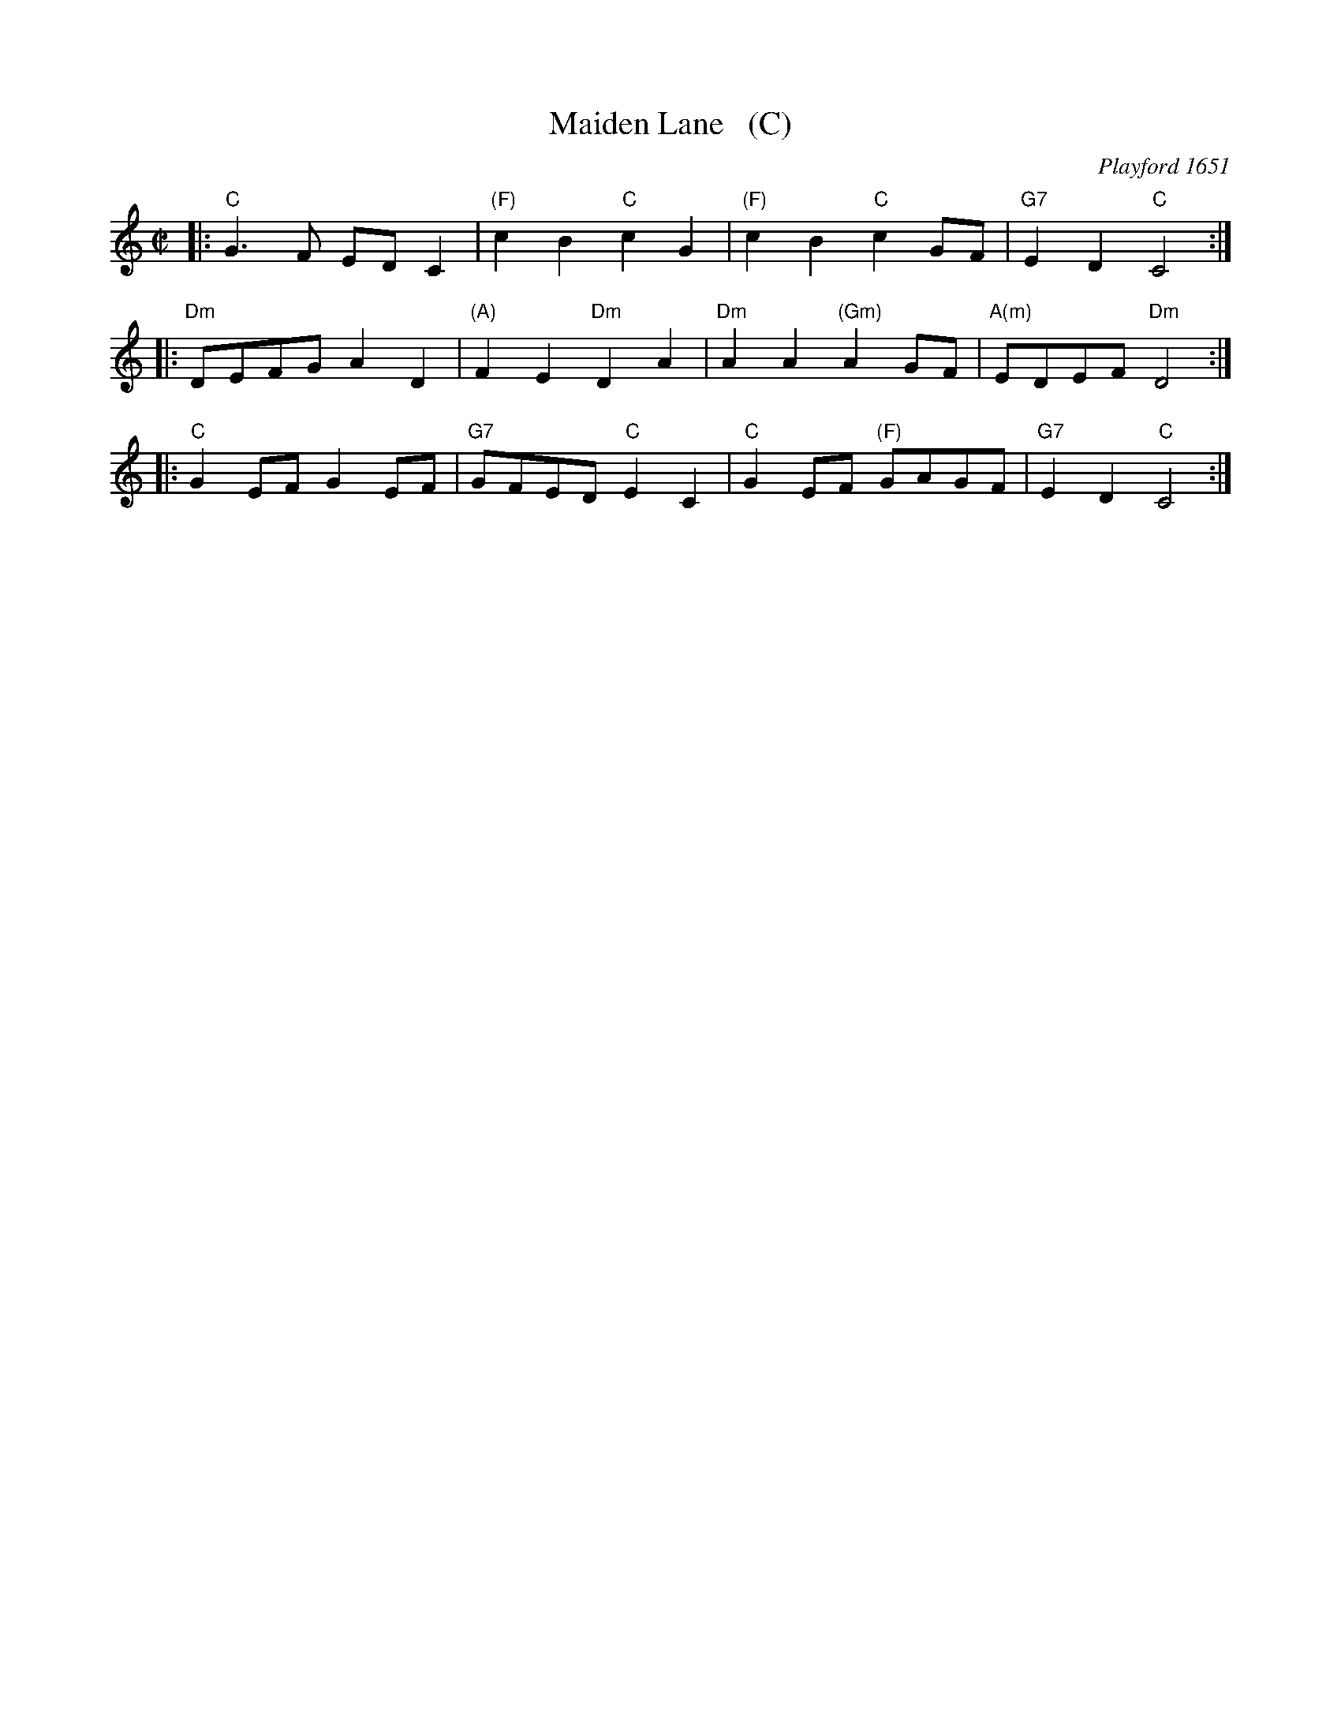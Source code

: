 X: 1
T: Maiden Lane   (C)
O: Playford 1651
B: Barnes I p.72
R: march
Z: 2015 John Chambers <jc:trillian.mit.edu>
M: C|
L: 1/8
K: C
|: "C"G3F EDC2 | "(F)"c2B2 "C"c2G2 | "(F)"c2B2 "C"c2GF | "G7"E2D2 "C"C4 :|
|: "Dm"DEFG A2D2 | "(A)"F2E2 "Dm"D2A2 | "Dm"A2A2 "(Gm)"A2GF | "A(m)"EDEF "Dm"D4 :|
|: "C"G2EF G2EF | "G7"GFED "C"E2C2 | "C"G2EF "(F)"GAGF | "G7"E2D2 "C"C4 :|
